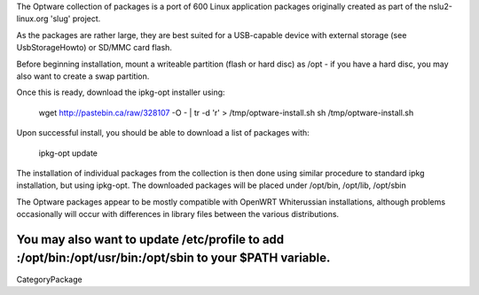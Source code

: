 The Optware collection of packages is a port of 600 Linux application packages originally created as part of the nslu2-linux.org 'slug' project. 

As the packages are rather large, they are best suited for a USB-capable device with external storage (see UsbStorageHowto) or SD/MMC card flash.

Before beginning installation, mount a writeable partition (flash or hard disc) as /opt - if you have a hard disc, you may also want to create a swap partition.

Once this is ready, download the ipkg-opt installer using:

 wget http://pastebin.ca/raw/328107  -O - | tr -d '\r' > /tmp/optware-install.sh
 sh /tmp/optware-install.sh

Upon successful install, you should be able to download a list of packages with:

 ipkg-opt update

The installation of individual packages from the collection is then done using similar procedure to standard ipkg installation, but using ipkg-opt. The downloaded packages will be placed under /opt/bin, /opt/lib, /opt/sbin 

The Optware packages appear to be mostly compatible with OpenWRT Whiterussian installations, although problems occasionally will occur with differences in library files between the various distributions.

You may also want to update /etc/profile to add :/opt/bin:/opt/usr/bin:/opt/sbin to your $PATH variable.
----
CategoryPackage
